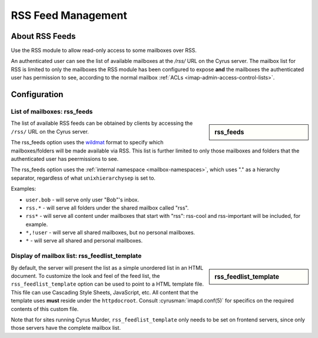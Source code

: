 .. _rss:

===================
RSS Feed Management
===================

About RSS Feeds
===============

Use the RSS module to allow read-only access to some mailboxes over RSS.

An authenticated user can see the list of available mailboxes at the `/rss/`
URL on the Cyrus server. The mailbox list for RSS is limited to only the
mailboxes the RSS module has been configured to expose **and** the mailboxes
the authenticated user has permission to see, according to the normal mailbox
:ref:`ACLs <imap-admin-access-control-lists>`.

Configuration
=============

List of mailboxes: rss_feeds
----------------------------

.. sidebar:: rss_feeds

   .. include:: /imap/reference/manpages/configs/imapd.conf.rst
       :start-after: startblob rss_feeds
       :end-before: endblob rss_feeds

The list of available RSS feeds can be obtained by clients by accessing the
``/rss/`` URL on the Cyrus server.

The rss_feeds option uses the
`wildmat <https://tools.ietf.org/html/rfc3977#section-4>`_ format to specify
which mailboxes/folders will be made available via RSS. This list is further
limited to only those mailboxes and folders that the authenticated user has
peermissions to see.

The rss_feeds option uses the
:ref:`internal namespace <mailbox-namespaces>`, which uses "." as a hierarchy
separator, regardless of what ``unixhierarchysep`` is set to.

Examples:

* ``user.bob`` - will serve only user "Bob"'s inbox.
* ``rss.*`` - will serve all folders under the shared mailbox called "rss".
* ``rss*`` - will serve all content under mailboxes that start with "rss":
  rss-cool and rss-important will be included, for example.
* ``*,!user`` - will serve all shared mailboxes, but no personal mailboxes.
* ``*`` - will serve all shared and personal mailboxes.

Display of mailbox list: rss_feedlist_template
----------------------------------------------

.. sidebar:: rss_feedlist_template

   .. include:: /imap/reference/manpages/configs/imapd.conf.rst
       :start-after: startblob rss_feedlist_template
       :end-before: endblob rss_feedlist_template


By default, the server will present the list as a
simple unordered list in an HTML document. To customize the look and feel of the
feed list, the ``rss_feedlist_template`` option can be used to point to a HTML
template file. This file can use Cascading Style Sheets, JavaScript, etc.
All content that the template uses **must** reside under the
``httpdocroot``. Consult :cyrusman:`imapd.conf(5)` for specifics on the
required contents of this custom file.

Note that for sites running Cyrus Murder, ``rss_feedlist_template`` only needs
to be set on frontend servers, since only those servers have the complete
mailbox list.
